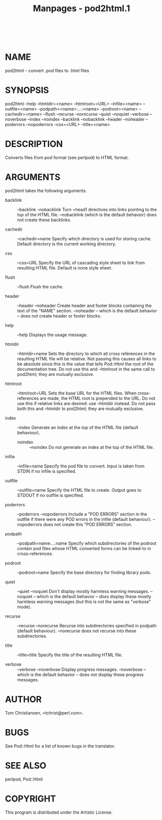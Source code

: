 #+TITLE: Manpages - pod2html.1
#+begin_example
#+end_example

\\

* NAME
pod2html - convert .pod files to .html files

* SYNOPSIS
pod2html --help --htmldir=<name> --htmlroot=<URL> --infile=<name>
--outfile=<name> --podpath=<name>:...:<name> --podroot=<name>
--cachedir=<name> --flush --recurse --norecurse --quiet --noquiet
--verbose --noverbose --index --noindex --backlink --nobacklink --header
--noheader --poderrors --nopoderrors --css=<URL> --title=<name>

* DESCRIPTION
Converts files from pod format (see perlpod) to HTML format.

* ARGUMENTS
pod2html takes the following arguments:

- backlink ::  --backlink --nobacklink Turn =head1 directives into links
  pointing to the top of the HTML file. --nobacklink (which is the
  default behavior) does not create these backlinks.

- cachedir ::  --cachedir=name Specify which directory is used for
  storing cache. Default directory is the current working directory.

- css ::  --css=URL Specify the URL of cascading style sheet to link
  from resulting HTML file. Default is none style sheet.

- flush ::  --flush Flush the cache.

- header ::  --header --noheader Create header and footer blocks
  containing the text of the "NAME" section. --noheader -- which is the
  default behavior -- does not create header or footer blocks.

- help ::  --help Displays the usage message.

- htmldir ::  --htmldir=name Sets the directory to which all cross
  references in the resulting HTML file will be relative. Not passing
  this causes all links to be absolute since this is the value that
  tells Pod::Html the root of the documentation tree. Do not use this
  and --htmlroot in the same call to pod2html; they are mutually
  exclusive.

- htmlroot ::  --htmlroot=URL Sets the base URL for the HTML files. When
  cross-references are made, the HTML root is prepended to the URL. Do
  not use this if relative links are desired: use --htmldir instead. Do
  not pass both this and --htmldir to pod2html; they are mutually
  exclusive.

- index ::  --index Generate an index at the top of the HTML file
  (default behaviour).

  - noindex ::  --noindex Do not generate an index at the top of the
    HTML file.

- infile ::  --infile=name Specify the pod file to convert. Input is
  taken from STDIN if no infile is specified.

- outfile ::  --outfile=name Specify the HTML file to create. Output
  goes to STDOUT if no outfile is specified.

- poderrors ::  --poderrors --nopoderrors Include a "POD ERRORS" section
  in the outfile if there were any POD errors in the infile (default
  behaviour). --nopoderrors does not create this "POD ERRORS" section.

- podpath ::  --podpath=name:...:name Specify which subdirectories of
  the podroot contain pod files whose HTML converted forms can be
  linked-to in cross-references.

- podroot ::  --podroot=name Specify the base directory for finding
  library pods.

- quiet ::  --quiet --noquiet Don't display mostly harmless warning
  messages. --noquiet -- which is the default behavior -- /does/ display
  these mostly harmless warning messages (but this is not the same as
  "verbose" mode).

- recurse ::  --recurse --norecurse Recurse into subdirectories
  specified in podpath (default behaviour). --norecurse does not recurse
  into these subdirectories.

- title ::  --title=title Specify the title of the resulting HTML file.

- verbose ::  --verbose --noverbose Display progress messages.
  --noverbose -- which is the default behavior -- does not display these
  progress messages.

* AUTHOR
Tom Christiansen, <tchrist@perl.com>.

* BUGS
See Pod::Html for a list of known bugs in the translator.

* SEE ALSO
perlpod, Pod::Html

* COPYRIGHT
This program is distributed under the Artistic License.
